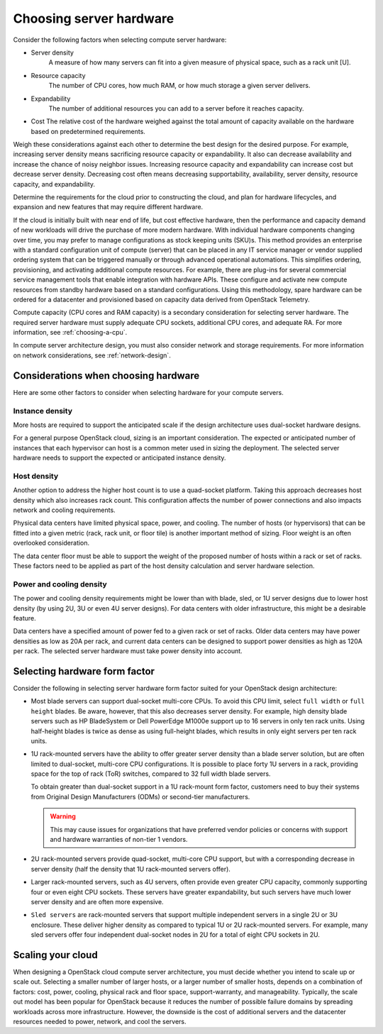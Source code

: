 ========================
Choosing server hardware
========================

Consider the following factors when selecting compute server hardware:

* Server density
   A measure of how many servers can fit into a given measure of
   physical space, such as a rack unit [U].

* Resource capacity
   The number of CPU cores, how much RAM, or how much storage a given
   server delivers.

* Expandability
   The number of additional resources you can add to a server before it
   reaches capacity.

* Cost
  The relative cost of the hardware weighed against the total amount of
  capacity available on the hardware based on predetermined requirements.

Weigh these considerations against each other to determine the best design for
the desired purpose. For example, increasing server density means sacrificing
resource capacity or expandability. It also can decrease availability and
increase the chance of noisy neighbor issues. Increasing resource capacity and
expandability can increase cost but decrease server density. Decreasing cost
often means decreasing supportability, availability, server density, resource
capacity, and expandability.

Determine the requirements for the cloud prior to constructing the cloud,
and plan for hardware lifecycles, and expansion and new features that may
require different hardware.

If the cloud is initially built with near end of life, but cost effective
hardware, then the performance and capacity demand of new workloads will drive
the purchase of more modern hardware. With individual hardware components
changing over time, you may prefer to manage configurations as stock keeping
units (SKU)s. This method provides an enterprise with a standard
configuration unit of compute (server) that can be placed in any IT service
manager or vendor supplied ordering system that can  be triggered manually or
through advanced operational automations. This simplifies ordering,
provisioning, and activating additional compute resources. For example, there
are plug-ins for several commercial service management tools that enable
integration with hardware APIs. These configure and activate new compute
resources from standby hardware based on a standard configurations. Using this
methodology, spare hardware can be ordered for a datacenter and provisioned
based on capacity data derived from OpenStack Telemetry.

Compute capacity (CPU cores and RAM capacity) is a secondary consideration for
selecting server hardware. The required server hardware must supply adequate
CPU sockets, additional CPU cores, and adequate RA. For more information, see
:ref:`choosing-a-cpu`.

In compute server architecture design, you must also consider network and
storage requirements. For more information on network considerations, see
:ref:`network-design`.

Considerations when choosing hardware
~~~~~~~~~~~~~~~~~~~~~~~~~~~~~~~~~~~~~

Here are some other factors to consider when selecting hardware for your
compute servers.

Instance density
----------------

More hosts are required to support the anticipated scale
if the design architecture uses dual-socket hardware designs.

For a general purpose OpenStack cloud, sizing is an important consideration.
The expected or anticipated number of instances that each hypervisor can
host is a common meter used in sizing the deployment. The selected server
hardware needs to support the expected or anticipated instance density.

Host density
------------

Another option to address the higher host count is to use a
quad-socket platform. Taking this approach decreases host density
which also increases rack count. This configuration affects the
number of power connections and also impacts network and cooling
requirements.

Physical data centers have limited physical space, power, and
cooling. The number of hosts (or hypervisors) that can be fitted
into a given metric (rack, rack unit, or floor tile) is another
important method of sizing. Floor weight is an often overlooked
consideration.

The data center floor must be able to support the weight of the proposed number
of hosts within a rack or set of racks. These factors need to be applied as
part of the host density calculation and server hardware selection.

Power and cooling density
-------------------------

The power and cooling density requirements might be lower than with
blade, sled, or 1U server designs due to lower host density (by
using 2U, 3U or even 4U server designs). For data centers with older
infrastructure, this might be a desirable feature.

Data centers have a specified amount of power fed to a given rack or
set of racks. Older data centers may have power densities as low as 20A per
rack, and current data centers can be designed to support power densities as
high as 120A per rack. The selected server hardware must take power density
into account.

Selecting hardware form factor
~~~~~~~~~~~~~~~~~~~~~~~~~~~~~~

Consider the following in selecting server hardware form factor suited for
your OpenStack design architecture:

* Most blade servers can support dual-socket multi-core CPUs. To avoid
  this CPU limit, select ``full width`` or ``full height`` blades. Be
  aware, however, that this also decreases server density. For example,
  high density blade servers such as HP BladeSystem or Dell PowerEdge
  M1000e support up to 16 servers in only ten rack units. Using
  half-height blades is twice as dense as using full-height blades,
  which results in only eight servers per ten rack units.

* 1U rack-mounted servers have the ability to offer greater server density
  than a blade server solution, but are often limited to dual-socket,
  multi-core CPU configurations. It is possible to place forty 1U servers
  in a rack, providing space for the top of rack (ToR) switches, compared
  to 32 full width blade servers.

  To obtain greater than dual-socket support in a 1U rack-mount form
  factor, customers need to buy their systems from Original Design
  Manufacturers (ODMs) or second-tier manufacturers.

  .. warning::

     This may cause issues for organizations that have preferred
     vendor policies or concerns with support and hardware warranties
     of non-tier 1 vendors.

* 2U rack-mounted servers provide quad-socket, multi-core CPU support,
  but with a corresponding decrease in server density (half the density
  that 1U rack-mounted servers offer).

* Larger rack-mounted servers, such as 4U servers, often provide even
  greater CPU capacity, commonly supporting four or even eight CPU
  sockets. These servers have greater expandability, but such servers
  have much lower server density and are often more expensive.

* ``Sled servers`` are rack-mounted servers that support multiple
  independent servers in a single 2U or 3U enclosure. These deliver
  higher density as compared to typical 1U or 2U rack-mounted servers.
  For example, many sled servers offer four independent dual-socket
  nodes in 2U for a total of eight CPU sockets in 2U.

Scaling your cloud
~~~~~~~~~~~~~~~~~~

When designing a OpenStack cloud compute server architecture, you must
decide whether you intend to scale up or scale out. Selecting a
smaller number of larger hosts, or a larger number of smaller hosts,
depends on a combination of factors: cost, power, cooling, physical rack
and floor space, support-warranty, and manageability. Typically, the scale out
model has been popular for OpenStack because it reduces the number of possible
failure domains by spreading workloads across more infrastructure.
However, the downside is the cost of additional servers and the datacenter
resources needed to power, network, and cool the servers.
